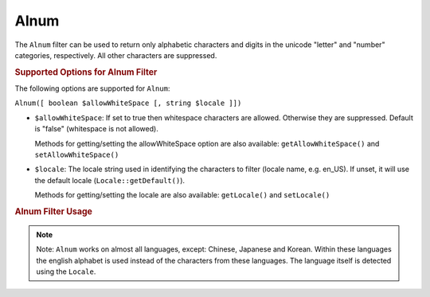 .. _zend.i18n.filter.alnum:

Alnum
-----

The ``Alnum`` filter can be used to return only alphabetic characters and digits in the unicode "letter" and
"number" categories, respectively. All other characters are suppressed.

.. _zend.i18n.filter.alnum.options:

.. rubric:: Supported Options for Alnum Filter

The following options are supported for ``Alnum``:

``Alnum([ boolean $allowWhiteSpace [, string $locale ]])``

- ``$allowWhiteSpace``: If set to true then whitespace characters are allowed. Otherwise they are suppressed.
  Default is "false" (whitespace is not allowed).

  Methods for getting/setting the allowWhiteSpace option are also available: ``getAllowWhiteSpace()`` and
  ``setAllowWhiteSpace()``

- ``$locale``: The locale string used in identifying the characters to filter (locale name, e.g. en_US). If unset,
  it will use the default locale (``Locale::getDefault()``).

  Methods for getting/setting the locale are also available: ``getLocale()`` and ``setLocale()``

.. _zend.i18n.filter.alnum.usage:

.. rubric:: Alnum Filter Usage

.. code-block:: php
   :linenos:

   // Default settings, deny whitespace
   $filter = \Zend\I18n\Filter\Alnum();
   echo $filter->filter("This is (my) content: 123");
   // Returns "Thisismycontent123"

   // First param in constructor is $allowWhiteSpace
   $filter = \Zend\I18n\Filter\Alnum(true);
   echo $filter->filter("This is (my) content: 123");
   // Returns "This is my content 123"

.. note::

   Note: ``Alnum`` works on almost all languages, except: Chinese, Japanese and Korean. Within these languages the
   english alphabet is used instead of the characters from these languages. The language itself is detected using
   the ``Locale``.


